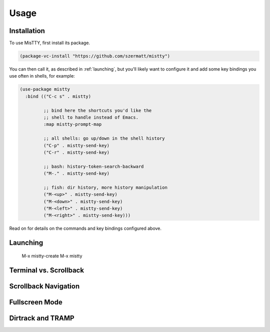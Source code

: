 Usage
=====

.. _installation:

Installation
------------

To use MisTTY, first install its package.

.. code-block:: elisp

    (package-vc-install "https://github.com/szermatt/mistty")

You can then call it, as described in :ref:`launching`, but you'll
likely want to configure it and add some key bindings you use often in
shells, for example:

.. code-block:: elisp

    (use-package mistty
      :bind (("C-c s" . mistty)

             ;; bind here the shortcuts you'd like the
             ;; shell to handle instead of Emacs.
             :map mistty-prompt-map

             ;; all shells: go up/down in the shell history
             ("C-p" . mistty-send-key)
             ("C-r" . mistty-send-key)

             ;; bash: history-token-search-backward
             ("M-." . mistty-send-key)

             ;; fish: dir history, more history manipulation
             ("M-<up>" . mistty-send-key)
             ("M-<down>" . mistty-send-key)
             ("M-<left>" . mistty-send-key)
             ("M-<right>" . mistty-send-key)))

Read on for details on the commands and key bindings configured above.

.. _launching:

Launching
---------

    M-x mistty-create
    M-x mistty

.. _vs:

Terminal vs. Scrollback
-----------------------

.. _navigation:

Scrollback Navigation
---------------------

.. _fullscreen:

Fullscreen Mode
---------------

.. _dirtrack:

Dirtrack and TRAMP
------------------

